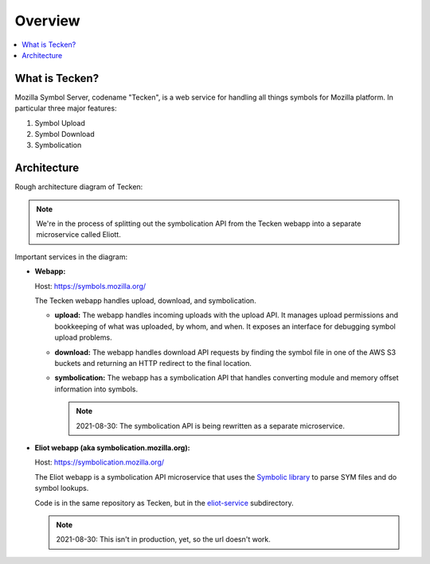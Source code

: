 ========
Overview
========

.. contents::
   :local:


What is Tecken?
===============

Mozilla Symbol Server, codename "Tecken", is a web service for handling all
things symbols for Mozilla platform. In particular three major features:

1. Symbol Upload
2. Symbol Download
3. Symbolication


Architecture
============

Rough architecture diagram of Tecken:

.. image:: images/arch.png
   :alt: Tecken architecture diagram


.. Note::

   We're in the process of splitting out the symbolication API from the Tecken
   webapp into a separate microservice called Eliott.


Important services in the diagram:

* **Webapp:**

  Host: https://symbols.mozilla.org/

  The Tecken webapp handles upload, download, and symbolication.

  * **upload:** The webapp handles incoming uploads with the upload API. It
    manages upload permissions and bookkeeping of what was uploaded, by whom,
    and when. It exposes an interface for debugging symbol upload problems.

  * **download:** The webapp handles download API requests by finding the
    symbol file in one of the AWS S3 buckets and returning an HTTP redirect
    to the final location.

  * **symbolication:** The webapp has a symbolication API that handles
    converting module and memory offset information into symbols.

    .. Note::

       2021-08-30: The symbolication API is being rewritten as a separate microservice.

* **Eliot webapp (aka symbolication.mozilla.org):**

  Host: https://symbolication.mozilla.org/

  The Eliot webapp is a symbolication API microservice that uses the `Symbolic
  library <https://github.com/getsentry/symbolic>`_ to parse SYM files and do
  symbol lookups.

  Code is in the same repository as Tecken, but in the `eliot-service
  <https://github.com/mozilla-services/tecken/tree/main/eliot-service>`_
  subdirectory.

  .. Note::

     2021-08-30: This isn't in production, yet, so the url doesn't work.
